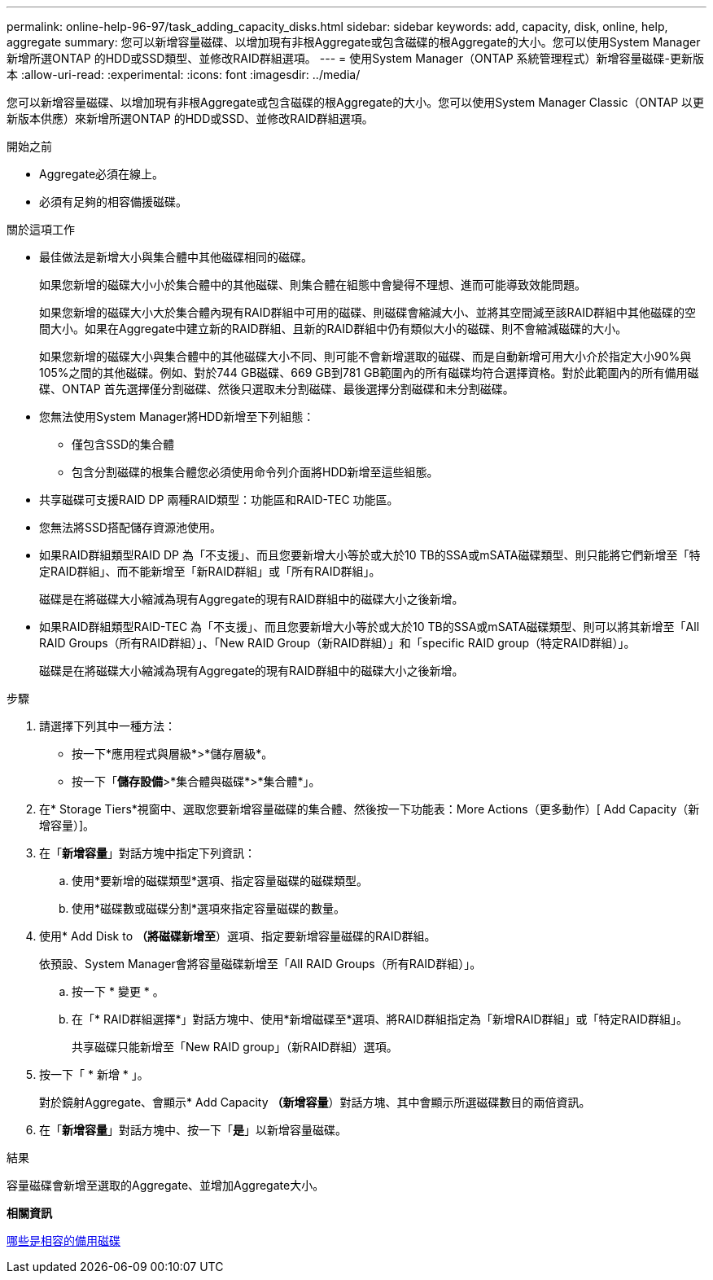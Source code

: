 ---
permalink: online-help-96-97/task_adding_capacity_disks.html 
sidebar: sidebar 
keywords: add, capacity, disk, online, help, aggregate 
summary: 您可以新增容量磁碟、以增加現有非根Aggregate或包含磁碟的根Aggregate的大小。您可以使用System Manager新增所選ONTAP 的HDD或SSD類型、並修改RAID群組選項。 
---
= 使用System Manager（ONTAP 系統管理程式）新增容量磁碟-更新版本
:allow-uri-read: 
:experimental: 
:icons: font
:imagesdir: ../media/


[role="lead"]
您可以新增容量磁碟、以增加現有非根Aggregate或包含磁碟的根Aggregate的大小。您可以使用System Manager Classic（ONTAP 以更新版本供應）來新增所選ONTAP 的HDD或SSD、並修改RAID群組選項。

.開始之前
* Aggregate必須在線上。
* 必須有足夠的相容備援磁碟。


.關於這項工作
* 最佳做法是新增大小與集合體中其他磁碟相同的磁碟。
+
如果您新增的磁碟大小小於集合體中的其他磁碟、則集合體在組態中會變得不理想、進而可能導致效能問題。

+
如果您新增的磁碟大小大於集合體內現有RAID群組中可用的磁碟、則磁碟會縮減大小、並將其空間減至該RAID群組中其他磁碟的空間大小。如果在Aggregate中建立新的RAID群組、且新的RAID群組中仍有類似大小的磁碟、則不會縮減磁碟的大小。

+
如果您新增的磁碟大小與集合體中的其他磁碟大小不同、則可能不會新增選取的磁碟、而是自動新增可用大小介於指定大小90%與105%之間的其他磁碟。例如、對於744 GB磁碟、669 GB到781 GB範圍內的所有磁碟均符合選擇資格。對於此範圍內的所有備用磁碟、ONTAP 首先選擇僅分割磁碟、然後只選取未分割磁碟、最後選擇分割磁碟和未分割磁碟。

* 您無法使用System Manager將HDD新增至下列組態：
+
** 僅包含SSD的集合體
** 包含分割磁碟的根集合體您必須使用命令列介面將HDD新增至這些組態。


* 共享磁碟可支援RAID DP 兩種RAID類型：功能區和RAID-TEC 功能區。
* 您無法將SSD搭配儲存資源池使用。
* 如果RAID群組類型RAID DP 為「不支援」、而且您要新增大小等於或大於10 TB的SSA或mSATA磁碟類型、則只能將它們新增至「特定RAID群組」、而不能新增至「新RAID群組」或「所有RAID群組」。
+
磁碟是在將磁碟大小縮減為現有Aggregate的現有RAID群組中的磁碟大小之後新增。

* 如果RAID群組類型RAID-TEC 為「不支援」、而且您要新增大小等於或大於10 TB的SSA或mSATA磁碟類型、則可以將其新增至「All RAID Groups（所有RAID群組）」、「New RAID Group（新RAID群組）」和「specific RAID group（特定RAID群組）」。
+
磁碟是在將磁碟大小縮減為現有Aggregate的現有RAID群組中的磁碟大小之後新增。



.步驟
. 請選擇下列其中一種方法：
+
** 按一下*應用程式與層級*>*儲存層級*。
** 按一下「*儲存設備*>*集合體與磁碟*>*集合體*」。


. 在* Storage Tiers*視窗中、選取您要新增容量磁碟的集合體、然後按一下功能表：More Actions（更多動作）[ Add Capacity（新增容量）]。
. 在「*新增容量*」對話方塊中指定下列資訊：
+
.. 使用*要新增的磁碟類型*選項、指定容量磁碟的磁碟類型。
.. 使用*磁碟數或磁碟分割*選項來指定容量磁碟的數量。


. 使用* Add Disk to *（將磁碟新增至*）選項、指定要新增容量磁碟的RAID群組。
+
依預設、System Manager會將容量磁碟新增至「All RAID Groups（所有RAID群組）」。

+
.. 按一下 * 變更 * 。
.. 在「* RAID群組選擇*」對話方塊中、使用*新增磁碟至*選項、將RAID群組指定為「新增RAID群組」或「特定RAID群組」。
+
共享磁碟只能新增至「New RAID group」（新RAID群組）選項。



. 按一下「 * 新增 * 」。
+
對於鏡射Aggregate、會顯示* Add Capacity *（新增容量*）對話方塊、其中會顯示所選磁碟數目的兩倍資訊。

. 在「*新增容量*」對話方塊中、按一下「*是*」以新增容量磁碟。


.結果
容量磁碟會新增至選取的Aggregate、並增加Aggregate大小。

*相關資訊*

xref:concept_what_compatible_spare_disks_are.adoc[哪些是相容的備用磁碟]
